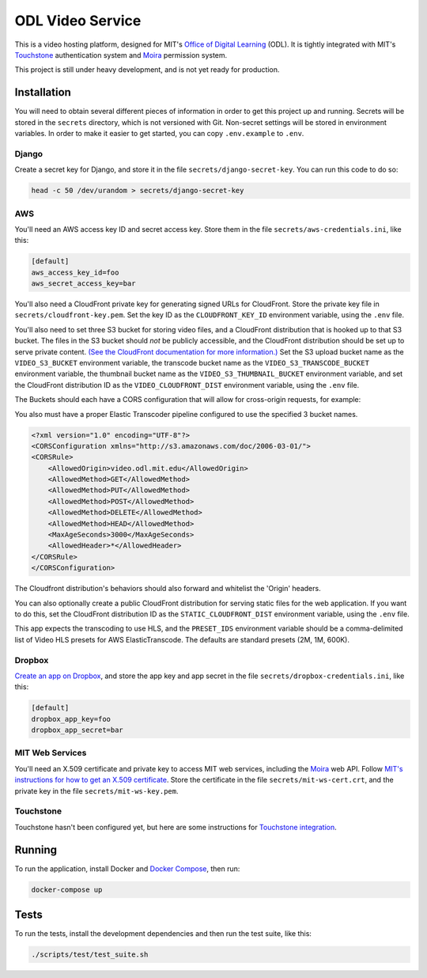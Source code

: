 ODL Video Service
=================

|build-status| |coverage-status|

This is a video hosting platform, designed for MIT's
`Office of Digital Learning`_ (ODL). It is tightly integrated with MIT's
Touchstone_ authentication system and Moira_ permission system.

This project is still under heavy development, and is not yet ready for
production.

Installation
------------

You will need to obtain several different pieces of information
in order to get this project up and running. Secrets will be stored in the
``secrets`` directory, which is not versioned with Git. Non-secret settings
will be stored in environment variables. In order to make it easier to get
started, you can copy ``.env.example`` to ``.env``.

Django
~~~~~~
Create a secret key for Django, and store it in the file
``secrets/django-secret-key``. You can run this code to do so:

.. code-block:: bash

    head -c 50 /dev/urandom > secrets/django-secret-key

AWS
~~~

You'll need an AWS access key ID and secret access key. Store them in the file
``secrets/aws-credentials.ini``, like this:

.. code-block:: ini

    [default]
    aws_access_key_id=foo
    aws_secret_access_key=bar

You'll also need a CloudFront private key for generating signed URLs for
CloudFront. Store the private key file in ``secrets/cloudfront-key.pem``.
Set the key ID as the ``CLOUDFRONT_KEY_ID`` environment variable, using the
``.env`` file.

You'll also need to set three S3 bucket for storing video files, and a CloudFront
distribution that is hooked up to that S3 bucket. The files in the S3 bucket
should *not* be publicly accessible, and the CloudFront distribution should
be set up to serve private content. `(See the CloudFront documentation for
more information.)
<http://docs.aws.amazon.com/AmazonCloudFront/latest/DeveloperGuide/PrivateContent.html>`_
Set the S3 upload bucket name as the ``VIDEO_S3_BUCKET`` environment variable, the
transcode bucket name as the ``VIDEO_S3_TRANSCODE_BUCKET`` environment variable, the
thumbnail bucket name as the ``VIDEO_S3_THUMBNAIL_BUCKET`` environment variable, and
set the CloudFront distribution ID as the ``VIDEO_CLOUDFRONT_DIST`` environment
variable, using the ``.env`` file.

The Buckets should each have a CORS configuration that will allow for cross-origin requests,
for example:

You also must have a proper Elastic Transcoder pipeline configured to use the specified 3 bucket names.

.. code-block:: xml

    <?xml version="1.0" encoding="UTF-8"?>
    <CORSConfiguration xmlns="http://s3.amazonaws.com/doc/2006-03-01/">
    <CORSRule>
        <AllowedOrigin>video.odl.mit.edu</AllowedOrigin>
        <AllowedMethod>GET</AllowedMethod>
        <AllowedMethod>PUT</AllowedMethod>
        <AllowedMethod>POST</AllowedMethod>
        <AllowedMethod>DELETE</AllowedMethod>
        <AllowedMethod>HEAD</AllowedMethod>
        <MaxAgeSeconds>3000</MaxAgeSeconds>
        <AllowedHeader>*</AllowedHeader>
    </CORSRule>
    </CORSConfiguration>

The Cloudfront distribution's behaviors should also forward and whitelist the 'Origin' headers.

You can also optionally create a public CloudFront distribution for
serving static files for the web application. If you want to do this, set the
CloudFront distribution ID as the ``STATIC_CLOUDFRONT_DIST`` environment
variable, using the ``.env`` file.

This app expects the transcoding to use HLS, and the ``PRESET_IDS`` environment variable
should be a comma-delimited list of Video HLS presets for AWS ElasticTranscode.  The defaults
are standard presets (2M, 1M, 600K).

Dropbox
~~~~~~~

`Create an app on Dropbox <https://www.dropbox.com/developers/apps/create>`_,
and store the app key and app secret in the file
``secrets/dropbox-credentials.ini``, like this:

.. code-block:: ini

    [default]
    dropbox_app_key=foo
    dropbox_app_secret=bar

MIT Web Services
~~~~~~~~~~~~~~~~

You'll need an X.509 certificate and private key to access MIT web services,
including the Moira_ web API. Follow `MIT's instructions for how to get an
X.509 certificate <https://wikis.mit.edu/confluence/display/devtools/How+to+acquire+and+verify+a+x509+Application+Certificate>`_.
Store the certificate in the file
``secrets/mit-ws-cert.crt``, and the private key in the file
``secrets/mit-ws-key.pem``.

Touchstone
~~~~~~~~~~

Touchstone hasn't been configured yet, but here are some instructions for
`Touchstone integration`_.

Running
-------
To run the application, install Docker and `Docker Compose`_, then run:

.. code-block:: bash

    docker-compose up


Tests
-----
To run the tests, install the development dependencies and then run the test suite,
like this:

.. code-block:: bash

    ./scripts/test/test_suite.sh

.. _Office of Digital Learning: http://odl.mit.edu/
.. _Touchstone: https://ist.mit.edu/touchstone
.. _Touchstone integration: https://github.com/singingwolfboy/touchstone-notes
.. _Moira: http://kb.mit.edu/confluence/display/istcontrib/Moira+Overview
.. _Docker Compose: https://docs.docker.com/compose/

.. |build-status| image:: https://travis-ci.org/mitodl/odl-video-service.svg?branch=master&style=flat
   :target: https://travis-ci.org/mitodl/odl-video-service
   :alt: Build status
.. |coverage-status| image:: http://codecov.io/github/mitodl/odl-video-service/coverage.svg?branch=master
   :target: http://codecov.io/github/mitodl/odl-video-service?branch=master
   :alt: Test coverage
